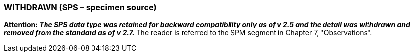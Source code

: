 === WITHDRAWN (SPS – specimen source)
[v291_section="2A.2.74"]

*Attention: _The SPS data type was retained for backward compatibility only as of v 2.5 and the detail was withdrawn and removed from the standard as of v 2.7._* The reader is referred to the SPM segment in Chapter 7, "Observations".

